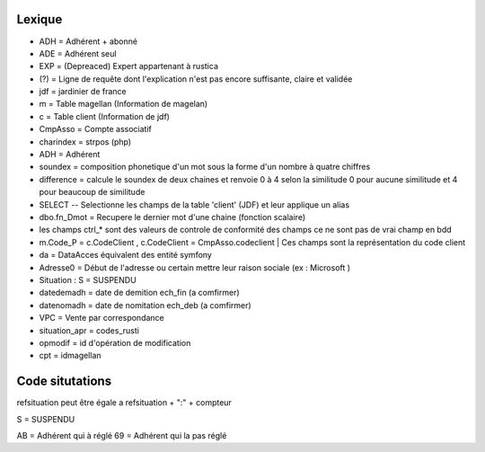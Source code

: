 Lexique
=======

- ADH = Adhérent + abonné 
- ADE = Adhérent seul 
- EXP = (Depreaced) Expert appartenant à rustica 
- (?) = Ligne de requête dont l'explication n'est pas encore suffisante, claire et validée
- jdf = jardinier de france
- m = Table magellan (Information de magelan)
- c = Table client (Information de jdf)
- CmpAsso = Compte associatif
- charindex = strpos (php)
- ADH = Adhérent 
- soundex = composition phonetique d'un mot sous la forme d'un nombre à quatre chiffres
- difference = calcule le soundex de deux chaines et renvoie 0 à 4 selon la similitude 0 pour aucune similitude et 4 pour beaucoup de similitude
- SELECT -- Selectionne les champs de la table 'client' (JDF) et leur applique un alias
- dbo.fn_Dmot = Recupere le dernier mot d'une chaine (fonction scalaire)
- les champs ctrl_* sont des valeurs de controle de conformité des champs ce ne sont pas de vrai champ en bdd
- m.Code_P = c.CodeClient , c.CodeClient = CmpAsso.codeclient | Ces champs sont la représentation du code client
- da = DataAcces équivalent des entité symfony
- Adresse0 = Début de l'adresse ou certain mettre leur raison sociale (ex : Microsoft )
- Situation : S = SUSPENDU
- datedemadh = date de demition ech_fin (a comfirmer) 
- datenomadh = date de nomitation ech_deb (a comfirmer)
- VPC = Vente par correspondance
- situation_apr = codes_rusti
- opmodif = id d'opération de modification
- cpt = idmagellan


Code situtations 
================
refsituation peut être égale a refsituation + ":" + compteur

S = SUSPENDU

AB = Adhérent qui à réglé
69 = Adhérent qui la pas réglé